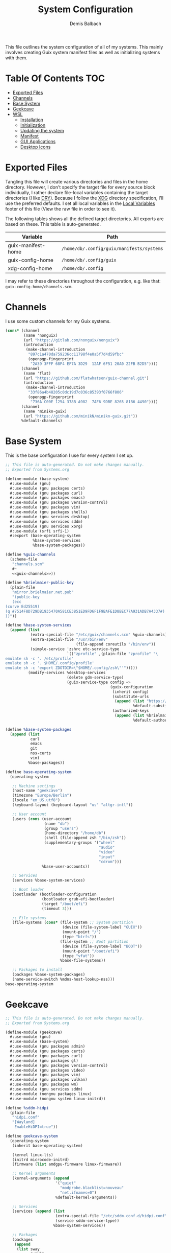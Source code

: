 #+TITLE: System Configuration
#+AUTHOR: Demis Balbach
#+PROPERTY: header-args :mkdirp yes
#+PROPERTY: header-args :tangle-mode (identity #o444)

This file outlines the system configuration of all of my systems. This mainly involves creating Guix system manifest files as well as initializing systems with them.

* Table Of Contents :TOC:
- [[#exported-files][Exported Files]]
- [[#channels][Channels]]
- [[#base-system][Base System]]
- [[#geekcave][Geekcave]]
- [[#wsl][WSL]]
  - [[#installation][Installation]]
  - [[#initialization][Initialization]]
  - [[#updating-the-system][Updating the system]]
  - [[#manifest][Manifest]]
  - [[#gui-applications][GUI Applications]]
  - [[#desktop-icons][Desktop Icons]]

* Exported Files

Tangling this file will create various directories and files in the home directory. However, I don't specify the target file for every source block individually, I rather declare file-local variables containing the target directories (I like [[https://en.wikipedia.org/wiki/Don%27t_repeat_yourself][DRY]]). Because I follow the [[https://specifications.freedesktop.org/basedir-spec/basedir-spec-latest.html][XDG]] directory specification, I'll use the preferred defaults.
I set all local variables in the [[#Local Variables][Local Variables]] footer of this file (View the raw file in order to see it).

The following tables shows all the defined target directories. All exports are based on these. This table is auto-generated.

#+name: filelist
#+begin_src emacs-lisp :results value :exports results :tangle no
(append
 `(("Variable" "Path") hline)
 (cl-loop for (e) on file-paths collect
          (list (car e)
                (concat "=" (prin1-to-string (cdr e) t) "="))))
#+end_src

#+RESULTS: filelist
| Variable           | Path                                      |
|--------------------+-------------------------------------------|
| guix-manifest-home | =/home/db/.config/guix/manifests/systems= |
| guix-config-home   | =/home/db/.config/guix=                   |
| xdg-config-home    | =/home/db/.config=                        |

I may refer to these directories throughout the configuration, e.g. like that: =guix-config-home/channels.scm=.

* Channels
I use some custom channels for my Guix systems.

#+begin_src scheme :noweb-ref guix-channels :tangle (concat (cdr (assoc 'guix-config-home file-paths)) "/channels.scm") :mkdirp yes
(cons* (channel
        (name 'nonguix)
        (url "https://gitlab.com/nonguix/nonguix")
        (introduction
         (make-channel-introduction
          "897c1a470da759236cc11798f4e0a5f7d4d59fbc"
          (openpgp-fingerprint
           "2A39 3FFF 68F4 EF7A 3D29  12AF 6F51 20A0 22FB B2D5"))))
       (channel
        (name 'flat)
        (url "https://github.com/flatwhatson/guix-channel.git")
        (introduction
         (make-channel-introduction
          "33f86a4b48205c0dc19d7c036c85393f0766f806"
          (openpgp-fingerprint
           "736A C00E 1254 378B A982  7AF6 9DBE 8265 81B6 4490"))))
       (channel
        (name 'minikn-guix)
        (url "https://github.com/minikN/minikn-guix.git"))
       %default-channels)
#+end_src

* Base System

This is the base configuration I use for every system I set up.

#+begin_src scheme :tangle (concat (cdr (assoc 'guix-manifest-home file-paths)) "/base-system.scm") :mkdirp yes
;; This file is auto-generated. Do not make changes manually.
;; Exported from Systems.org

(define-module (base-system)
  #:use-module (gnu)
  #:use-module (gnu packages certs)
  #:use-module (gnu packages curl)
  #:use-module (gnu packages emacs)
  #:use-module (gnu packages version-control)
  #:use-module (gnu packages vim)
  #:use-module (gnu packages shells)
  #:use-module (gnu services desktop)
  #:use-module (gnu services sddm)
  #:use-module (gnu services xorg)
  #:use-module (srfi srfi-1)
  #:export (base-operating-system
            %base-system-services
            %base-system-packages))

(define %guix-channels
  (scheme-file
   "channels.scm"
   #~
   <<guix-channels>>))

(define %brielmaier-public-key
  (plain-file
   "mirror.brielmaier.net.pub"
   "(public-key
   (ecc
(curve Ed25519)
(q #7514F8D729DB1935470A581CE3851ED9FD6F1F9BAFE1D8BEC77A931ADB7A4337#)
))"))

(define %base-system-services
  (append (list
           (extra-special-file "/etc/guix/channels.scm" %guix-channels)
           (extra-special-file "/usr/bin/env"
                               (file-append coreutils "/bin/env"))
           (simple-service 'zshrc etc-service-type
                           `(("zprofile" ,(plain-file "zprofile" "\
emulate sh -c '. /etc/profile'
emulate sh -c '. $HOME/.config/profile'
emulate sh -c 'export ZDOTDIR=\"$HOME/.config/zsh\"'")))))
          (modify-services %desktop-services
                           (delete gdm-service-type)
                           (guix-service-type config =>
                                              (guix-configuration
                                               (inherit config)
                                               (substitute-urls
                                                (append (list "https://mirror.brielmaier.net")
                                                        %default-substitute-urls))
                                               (authorized-keys
                                                (append (list %brielmaier-public-key)
                                                        %default-authorized-guix-keys)))))))

(define %base-system-packages
  (append (list
           curl
           emacs
           git
           nss-certs
           vim)
          %base-packages))

(define base-operating-system
  (operating-system

   ;; Machine settings
   (host-name "geekcave")
   (timezone "Europe/Berlin")
   (locale "en_US.utf8")
   (keyboard-layout (keyboard-layout "us" "altgr-intl"))

   ;; User account
   (users (cons (user-account
                 (name "db")
                 (group "users")
                 (home-directory "/home/db")
                 (shell (file-append zsh "/bin/zsh"))
                 (supplementary-groups '("wheel"
                                         "audio"
                                         "video"
                                         "input"
                                         "cdrom")))
                %base-user-accounts))

   ;; Services
   (services %base-system-services)

   ;; Boot loader
   (bootloader (bootloader-configuration
                (bootloader grub-efi-bootloader)
                (target "/boot/efi")
                (timeout 3)))

   ;; File systems
   (file-systems (cons* (file-system ;; System partition
                         (device (file-system-label "GUIX"))
                         (mount-point "/")
                         (type "btrfs"))
                        (file-system ;; Boot partition
                         (device (file-system-label "BOOT"))
                         (mount-point "/boot/efi")
                         (type "vfat"))
                        %base-file-systems))

   ;; Packages to install
   (packages %base-system-packages)
   (name-service-switch %mdns-host-lookup-nss)))
base-operating-system
#+end_src

* Geekcave

#+begin_src scheme :tangle (concat (cdr (assoc 'guix-manifest-home file-paths)) "/geekcave.scm") :mkdirp yes
;; This file is auto-generated. Do not make changes manually.
;; Exported from Systems.org

(define-module (geekcave)
  #:use-module (gnu)
  #:use-module (base-system)
  #:use-module (gnu packages admin)
  #:use-module (gnu packages certs)
  #:use-module (gnu packages curl)
  #:use-module (gnu packages gl)
  #:use-module (gnu packages version-control)
  #:use-module (gnu packages video)
  #:use-module (gnu packages vim)
  #:use-module (gnu packages vulkan)
  #:use-module (gnu packages wm)
  #:use-module (gnu services sddm)
  #:use-module (nongnu packages linux)
  #:use-module (nongnu system linux-initrd))

(define %sddm-hidpi
  (plain-file
   "hidpi.conf"
   "[Wayland]
    EnableHiDPI=true"))

(define geekcave-system
  (operating-system
   (inherit base-operating-system)

   (kernel linux-lts)
   (initrd microcode-initrd)
   (firmware (list amdgpu-firmware linux-firmware))

   ;; Kernel arguments
   (kernel-arguments (append
                      '("quiet"
                        "modprobe.blacklist=nouveau"
                        "net.ifnames=0")
                      %default-kernel-arguments))

   ;; Services
   (services (append (list
                      (extra-special-file "/etc/sddm.conf.d/hidpi.conf" %sddm-hidpi)
                      (service sddm-service-type))
                     %base-system-services))

   ;; Packages
   (packages
    (append
     (list sway
           swaybg
           swayidle
           swaylock
           mesa
           ;dxvk
           vkd3d
           mesa-headers
           spirv-cross
           spirv-tools
           mesa-utils
           spirv-headers
           shepherd)
     %base-system-packages))))
geekcave-system
#+end_src

* WSL

This is the configuration for running my Guix setup on the Windows Subsystem for Linux. This will only work if WSL2 is installed and configured [[https://docs.microsoft.com/en-us/windows/wsl/install-win10][properly]].
I based this set up on [[https://gist.github.com/giuliano108/49ec5bd0a9339db98535bc793ceb5ab4][this]] and [[https://gist.github.com/vldn-dev/de379bf81a80ff0a53cd851bcc3bbff2][this]] gist I found online. Running GuixSD as a WSL distribution requires special configuration because it is not offered as a built in distribution on the Windows store.

Tangling this file will create the files necessary to install Guix. To tangle them however, I recommend using a (temporary) WSL distribution like Ubuntu or Debian with Emacs installed. One can then tangle the necessary files with emacs using

#+begin_src sh :tangle no
emacsclient -a '' -e "(org-babel-tangle-file \"/path/to/Systems.org\")"
#+end_src

After that copy all the files that will be created in =~/.config/guix/manifests/systems= to a location where Windows can access them.

First, I need to download the minimal WSL distribution based on =busybox= by [[https://github.com/0xbadfca11/miniwsl][0xbadfca11]]. Download the =rootfs.tgz= of the latest release. If you wish, then you could also [[https://github.com/giuliano108/guix-packages/blob/master/notes/Guix-on-WSL2.md#minimal-rootfs-archive][create]] your own rootfs. Then, open up =PowerShell=, navigate to the folder with the downloaded file and type

#+begin_src sh :tangle no
wsl --import guix /guix rootfs.tgz --version 2
#+end_src

In case a mistake was made, I can run =wsl --unregister guix= and start again.

** Installation

This script is used to install the base GuixSD.

#+begin_src sh :tangle (concat (cdr (assoc 'guix-manifest-home file-paths)) "/guix-wsl-install.sh") :mkdirp yes :noweb yes
#!/bin/sh
## This file is auto-generated. Do not make changes manually.
## Exported from Systems.org

mkdir -p /root /etc/guix /tmp /var/run /run /home
chmod 1777 /tmp
rm /etc/passwd
cat <<EOM >> /etc/passwd
root:x:0:0:root:/root:/bin/bash
guixbuilder01:x:999:999:Guix build user 01:/var/empty:/usr/sbin/nologin
guixbuilder02:x:998:999:Guix build user 02:/var/empty:/usr/sbin/nologin
guixbuilder03:x:997:999:Guix build user 03:/var/empty:/usr/sbin/nologin
guixbuilder04:x:996:999:Guix build user 04:/var/empty:/usr/sbin/nologin
guixbuilder05:x:995:999:Guix build user 05:/var/empty:/usr/sbin/nologin
guixbuilder06:x:994:999:Guix build user 06:/var/empty:/usr/sbin/nologin
guixbuilder07:x:993:999:Guix build user 07:/var/empty:/usr/sbin/nologin
guixbuilder08:x:992:999:Guix build user 08:/var/empty:/usr/sbin/nologin
guixbuilder09:x:991:999:Guix build user 09:/var/empty:/usr/sbin/nologin
guixbuilder10:x:990:999:Guix build user 10:/var/empty:/usr/sbin/nologin
EOM

rm /etc/group
cat <<EOM >> /etc/group
root:x:0:
guixbuild:x:999:guixbuilder01,guixbuilder02,guixbuilder03,guixbuilder04,guixbuilder05,guixbuilder06,guixbuilder07,guixbuilder08,guixbuilder09,guixbuilder10
EOM

cat <<EOM >> /etc/services
ftp-data        20/tcp
ftp             21/tcp
ssh             22/tcp                          # SSH Remote Login Protocol
domain          53/tcp                          # Domain Name Server
domain          53/udp
http            80/tcp          www             # WorldWideWeb HTTP
https           443/tcp                         # http protocol over TLS/SSL
ftps-data       989/tcp                         # FTP over SSL (data)
ftps            990/tcp
http-alt        8080/tcp        webcache        # WWW caching service
http-alt        8080/udp
EOM

cat <<EOM >> /etc/guix/channels.scm
<<guix-channels>>
EOM

cd /tmp
wget http://ftp.gnu.org/gnu/guix/guix-binary-1.3.0.x86_64-linux.tar.xz
tar -C / -xvJf /tmp/guix-binary-1.3.0.x86_64-linux.tar.xz
mkdir -p ~root/.config/guix
ln -sf /var/guix/profiles/per-user/root/current-guix ~root/.config/guix/current
GUIX_PROFILE="`echo ~root`/.config/guix/current"
source $GUIX_PROFILE/etc/profile
guix-daemon --build-users-group=guixbuild &
guix archive --authorize < /var/guix/profiles/per-user/root/current-guix/share/guix/ci.guix.gnu.org.pub

# Edit Path to WSL config!
guix system reconfigure --no-bootloader --no-grafts -L $(dirname $(readlink -f $1)) $1
#+end_src

This can be run like so

#+begin_src sh :tangle no
wsl -d guix /bin/busybox sh -c "/mnt/c/path/to/guix-wsl-install.sh /mnt/c/path/to/wsl.scm"
#+end_src

The paths are relative to =/=, so because the files are located on your host system, they must be preceded with =/mnt/c/=. Let's say the files are located in =C:\Users\<user>\Desktop\guix=, then the path would be =/mnt/c/Users/<user>/Desktop/guix=.

 **Note**: The install script and the manifest file don't have to be in the same folder. The script also sets the load path to the folder containing the manifest file, this means =wsl.scm= may inherit from other modules located in the same load path (like =base-system.scm=!).

** Initialization
After the script has finished. It'll most likely say something like

#+begin_src sh :tangle no
guix system: warning: while talking to shepherd: No such file or directory
#+end_src

This is to be expected. The following script initializes Guix and starts all the necessary services. This usually only needs to be run once per session (after a restart).

#+begin_src sh :tangle (concat (cdr (assoc 'guix-manifest-home file-paths)) "/guix-wsl-init.sh") :mkdirp yes
#!/bin/sh
DIR="/run/current-system"
if [ ! -d "$DIR" ]; then

ln -s none /run/current-system &>/dev/null
export GUIX_NEW_SYSTEM=$(readlink -f /var/guix/profiles/system)
setsid /var/guix/profiles/system/profile/bin/guile  --no-auto-compile  $GUIX_NEW_SYSTEM/boot &>/dev/null &
sleep 1
fi

export GUIX_PROFILE=/run/current-system
source "$GUIX_PROFILE/etc/profile"

for f in ping su sudo; do
        chmod 4755 $(readlink -f $(which $f))
done
#+end_src

Run the script like so:

#+begin_src sh :tangle no
wsl -d guix /bin/busybox sh -c "/mnt/c/path/to/guix-wsl-init.sh"
#+end_src

The command doesn't produce any output. One may now log into the distribution by running =wsl -d guix=. Once logged in, set some passwords.

#+begin_src sh :tangle no
passwd
passwd db
#+end_src

After that's done. =exit= the distribution and try starting it again with

#+begin_src sh :tangle no
wsl -u db -d guix
#+end_src

For every subsequent start use the same command.

** Updating the system
Updating the system is done the regular way using

#+begin_src sh :tangle no
guix pull
sudo guix system reconfigure /mnt/c/path/to/wsl.scm
#+end_src

** Manifest

To make all of this work, I use the following manifest file inheriting from =base-system=:

#+begin_src scheme :tangle (concat (cdr (assoc 'guix-manifest-home file-paths)) "/wsl.scm") :mkdirp yes
(define-module (wsl)
  #:use-module (base-system)
  #:use-module (gnu)
  #:use-module (gnu services ssh)
  #:use-module (gnu services networking)
  #:use-module (gnu packages version-control)
  #:use-module (guix channels)
  #:use-module (guix packages)
  #:use-module (guix profiles)
  #:use-module (ice-9 pretty-print)
  #:use-module (srfi srfi-1))

(define-public wsl-operating-system
  (operating-system
   (inherit base-operating-system)
   (host-name "guix")

   (kernel hello)
   (initrd (lambda* (. rest) (plain-file "dummyinitrd" "dummyinitrd")))
   (initrd-modules '())
   (firmware '())

   (bootloader
    (bootloader-configuration
     (bootloader
      (bootloader
       (name 'dummybootloader)
       (package hello)
       (configuration-file "/dev/null")
         (configuration-file-generator (lambda* (. rest) (computed-file "dummybootloader" #~(mkdir #$output))))
       (installer #~(const #t))))))

   (file-systems (list (file-system
                        (device "/dev/sdb")
                        (mount-point "/")
                        (type "ext4")
                        (mount? #t))))))
wsl-operating-system
#+end_src

** GUI Applications

In order to run GUI applications, the =DISPLAY= variable and some other stuff needs to be set properly. For that reason, I tangle a wrapper script in my [[file:Desktop.org#Scripts][Desktop configuration]].
See the next section for information on how to use it.

** Desktop Icons

In order to start individual applications from desktop shortcuts, we need a launcher. I create a file called =launcher.vbs= somewhere on my host where I can access it with the following content (edit the user and path to script):

#+begin_src vbs :tangle no
WScript.CreateObject("WScript.Shell").Run "wsl ~ -u db -d guix /home/db/.local/share/bin/run-wsl " & WScript.Arguments(0), 0, false
#+end_src

Then I can create a new shortcut on my desktop to that file. After that I right click on it an select =Properties=. In the =target= field I append the name of the application I want to execute, =emacs= for example. Like this: =C:\Users\deb\Desktop\launcher.vbs emacs=. I can even assign a dedicated icon if I wanted to.

* Local Variables :noexport:
# Local Variables:
# eval: (setq-local file-paths '())
# eval: (map-put file-paths 'xdg-config-home (or (getenv "XDG_CONFIG_HOME") "~/.config"))
# eval: (map-put file-paths 'guix-config-home (concat (cdr (assoc 'xdg-config-home file-paths)) "/guix"))
# eval: (map-put file-paths 'guix-manifest-home (concat (cdr (assoc 'guix-config-home file-paths)) "/manifests/systems"))
# eval: (add-hook 'after-save-hook (lambda () (if (y-or-n-p "Tangle the file?") (org-babel-tangle))) nil t)
# End:
